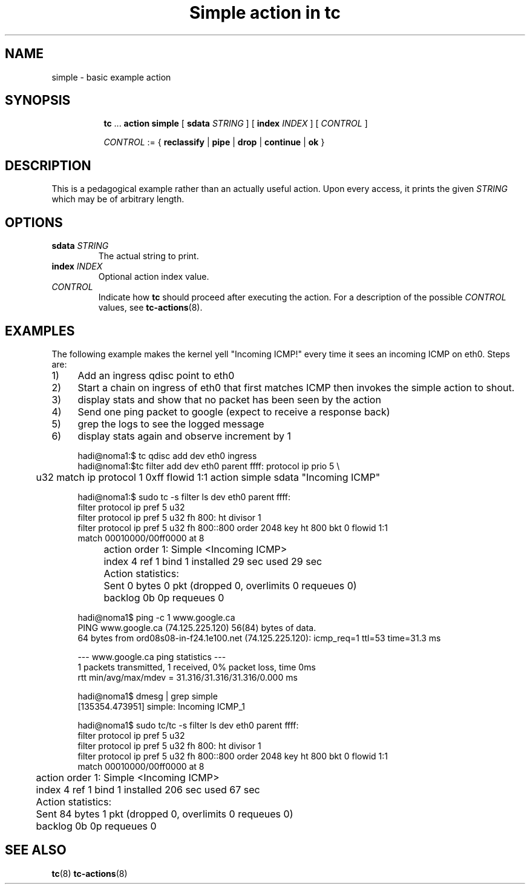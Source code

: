 .TH "Simple action in tc" 8 "12 Jan 2015" "iproute2" "Linux"

.SH NAME
simple - basic example action
.SH SYNOPSIS
.in +8
.ti -8
.BR tc " ... " "action simple"
[
.BI sdata " STRING"
] [
.BI index " INDEX"
] [
.I CONTROL
]

.ti -8
.IR CONTROL " := {"
.BR reclassify " | " pipe " | " drop " | " continue " | " ok " }"

.SH DESCRIPTION
This is a pedagogical example rather than an actually useful action. Upon every access, it prints the given
.I STRING
which may be of arbitrary length.
.SH OPTIONS
.TP
.BI sdata " STRING"
The actual string to print.
.TP
.BI index " INDEX"
Optional action index value.
.TP
.I CONTROL
Indicate how
.B tc
should proceed after executing the action. For a description of the possible
.I CONTROL
values, see
.BR tc-actions (8).
.SH EXAMPLES
The following example makes the kernel yell "Incoming ICMP!" every time it sees
an incoming ICMP on eth0. Steps are:
.IP 1) 4
Add an ingress qdisc point to eth0
.IP 2) 4
Start a chain on ingress of eth0 that first matches ICMP then invokes the
simple action to shout.
.IP 3) 4
display stats and show that no packet has been seen by the action
.IP 4) 4
Send one ping packet to google (expect to receive a response back)
.IP 5) 4
grep the logs to see the logged message
.IP 6) 4
display stats again and observe increment by 1

.EX
  hadi@noma1:$ tc qdisc add dev eth0 ingress
  hadi@noma1:$tc filter add dev eth0 parent ffff: protocol ip prio 5 \\
	 u32 match ip protocol 1 0xff flowid 1:1 action simple sdata "Incoming ICMP"

  hadi@noma1:$ sudo tc -s filter ls  dev eth0 parent ffff:
   filter protocol ip pref 5 u32
   filter protocol ip pref 5 u32 fh 800: ht divisor 1
   filter protocol ip pref 5 u32 fh 800::800 order 2048 key ht 800 bkt 0 flowid 1:1
     match 00010000/00ff0000 at 8
	action order 1: Simple <Incoming ICMP>
	 index 4 ref 1 bind 1 installed 29 sec used 29 sec
	 Action statistics:
		Sent 0 bytes 0 pkt (dropped 0, overlimits 0 requeues 0)
		backlog 0b 0p requeues 0


  hadi@noma1$ ping -c 1 www.google.ca
  PING www.google.ca (74.125.225.120) 56(84) bytes of data.
  64 bytes from ord08s08-in-f24.1e100.net (74.125.225.120): icmp_req=1 ttl=53 time=31.3 ms

  --- www.google.ca ping statistics ---
  1 packets transmitted, 1 received, 0% packet loss, time 0ms
  rtt min/avg/max/mdev = 31.316/31.316/31.316/0.000 ms

  hadi@noma1$ dmesg | grep simple
  [135354.473951] simple: Incoming ICMP_1

  hadi@noma1$ sudo tc/tc -s filter ls  dev eth0 parent ffff:
  filter protocol ip pref 5 u32
  filter protocol ip pref 5 u32 fh 800: ht divisor 1
  filter protocol ip pref 5 u32 fh 800::800 order 2048 key ht 800 bkt 0 flowid 1:1
    match 00010000/00ff0000 at 8
	action order 1: Simple <Incoming ICMP>
	 index 4 ref 1 bind 1 installed 206 sec used 67 sec
	Action statistics:
	Sent 84 bytes 1 pkt (dropped 0, overlimits 0 requeues 0)
	backlog 0b 0p requeues 0
.EE
.SH SEE ALSO
.BR tc (8)
.BR tc-actions (8)
